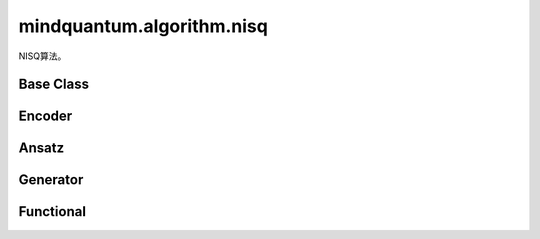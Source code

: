 mindquantum.algorithm.nisq
---------------------------

.. py:module:: mindquantum.algorithm.nisq


NISQ算法。

Base Class
^^^^^^^^^^^^^

.. mscnautosummary::
    :toctree:
    :nosignatures:

    mindquantum.algorithm.nisq.Ansatz

Encoder
^^^^^^^^^^^^^

.. mscnautosummary::
    :toctree:
    :nosignatures:

    mindquantum.algorithm.nisq.IQPEncoding

Ansatz
^^^^^^^^^^^^^

.. mscnautosummary::
    :toctree:
    :nosignatures:

    mindquantum.algorithm.nisq.HardwareEfficientAnsatz
    mindquantum.algorithm.nisq.Max2SATAnsatz
    mindquantum.algorithm.nisq.MaxCutAnsatz
    mindquantum.algorithm.nisq.QubitUCCAnsatz
    mindquantum.algorithm.nisq.StronglyEntangling
    mindquantum.algorithm.nisq.UCCAnsatz

Generator
^^^^^^^^^^^^^

.. mscnautosummary::
    :toctree:
    :nosignatures:

    mindquantum.algorithm.nisq.generate_uccsd
    mindquantum.algorithm.nisq.quccsd_generator
    mindquantum.algorithm.nisq.uccsd0_singlet_generator
    mindquantum.algorithm.nisq.uccsd_singlet_generator

Functional
^^^^^^^^^^^^^

.. mscnautosummary::
    :toctree:
    :nosignatures:

    mindquantum.algorithm.nisq.Transform
    mindquantum.algorithm.nisq.get_qubit_hamiltonian
    mindquantum.algorithm.nisq.uccsd_singlet_get_packed_amplitudes
